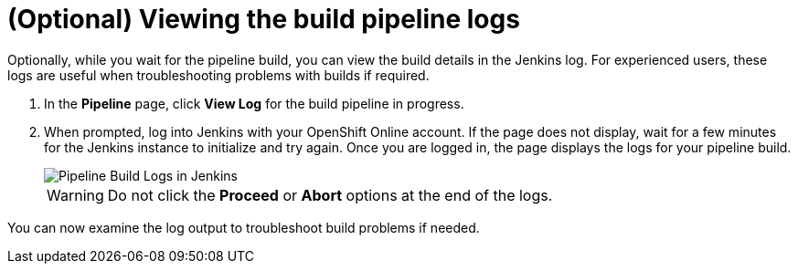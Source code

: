 [id="viewing_build_pipeline_logs"]
= (Optional) Viewing the build pipeline logs

Optionally, while you wait for the pipeline build, you can view the build details in the Jenkins log. For experienced users, these logs are useful when troubleshooting problems with builds if required.

. In the *Pipeline* page, click *View Log* for the build pipeline in progress.
. When prompted, log into Jenkins with your OpenShift Online account. If the page does not display, wait for a few minutes for the Jenkins instance to initialize and try again.
Once you are logged in, the page displays the logs for your pipeline build.
+
image::pipeline_jenkins.png[Pipeline Build Logs in Jenkins]
+
WARNING: Do not click the *Proceed* or *Abort* options at the end of the logs.

You can now examine the log output to troubleshoot build problems if needed.
